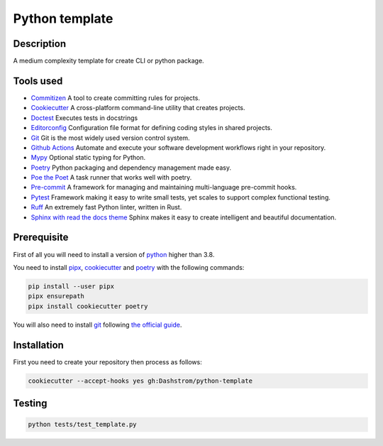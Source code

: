 .. role:: bash(code)
  :language: bash

***************
Python template
***************

.. image:: https://www.mypy-lang.org/static/mypy_badge.svg
  :target: https://mypy-lang.org/
  :alt: Mypy

.. image:: https://img.shields.io/endpoint?url=https://raw.githubusercontent.com/astral-sh/ruff/main/assets/badge/v2.json
  :target: https://github.com/astral-sh/ruff
  :alt: Ruff

.. image:: https://img.shields.io/badge/python-3.8%20|%203.9%20|%203.10%20|%203.11%20|%203.12-%23007EC6.svg
  :target: https://devguide.python.org/versions
  :alt: Python : 3.8 3.9 3.10 3.11 3.12

.. image:: https://img.shields.io/badge/license-MIT-green.svg
  :target: https://gitlab.utc.fr/utcode/utcode-autofill/blob/main/LICENSE
  :alt: License : MIT

.. image:: https://github.com/Dashstrom/python-template/actions/workflows/tests.yml/badge.svg
  :target: https://github.com/Dashstrom/python-template/actions/workflows/tests.yml
  :alt: CI : Tests

Description
###########

A medium complexity template for create CLI or python package.

Tools used
##########

- `Commitizen <https://github.com/commitizen-tools/commitizen>`_ A tool to create committing rules for projects.
- `Cookiecutter <https://www.cookiecutter.io>`_ A cross-platform command-line utility that creates projects.
- `Doctest <https://docs.pytest.org/en/7.4.x/how-to/doctest.html>`_ Executes tests in docstrings
- `Editorconfig <https://editorconfig.org/>`_ Configuration file format for defining coding styles in shared projects.
- `Git <https://git-scm.com/>`_ Git is the most widely used version control system.
- `Github Actions <https://docs.github.com/en/actions>`_ Automate and execute your software development workflows right in your repository.
- `Mypy <https://mypy.readthedocs.io/en/stable/>`_ Optional static typing for Python.
- `Poetry <https://python-poetry.org/>`_ Python packaging and dependency management made easy.
- `Poe the Poet <https://poethepoet.natn.io/index.html>`_ A task runner that works well with poetry.
- `Pre-commit <https://pre-commit.com/>`_ A framework for managing and maintaining multi-language pre-commit hooks.
- `Pytest <https://docs.pytest.org/en/7.4.x/>`_ Framework making it easy to write small tests, yet scales to support complex functional testing.
- `Ruff <https://beta.ruff.rs/docs/rules/>`_ An extremely fast Python linter, written in Rust.
- `Sphinx with read the docs theme <https://sphinx-rtd-theme.readthedocs.io/en/stable/>`_ Sphinx makes it easy to create intelligent and beautiful documentation.

Prerequisite
############

First of all you will need to install a version of `python <https://www.python.org/>`_ higher than 3.8.

You need to install `pipx <https://pypa.github.io/pipx/installation/>`_, `cookiecutter <https://cookiecutter.readthedocs.io/en/1.7.3/installation.html>`_ and `poetry <https://python-poetry.org/docs/#installation>`_ with the following commands:

..  code-block:: bash

  pip install --user pipx
  pipx ensurepath
  pipx install cookiecutter poetry

You will also need to install `git <https://git-scm.com/>`_ following `the official guide <https://git-scm.com/book/en/v2/Getting-Started-Installing-Git>`_.


Installation
############

First you need to create your repository then process as follows:

..  code-block:: bash

  cookiecutter --accept-hooks yes gh:Dashstrom/python-template

Testing
#######

..  code-block:: bash

  python tests/test_template.py
